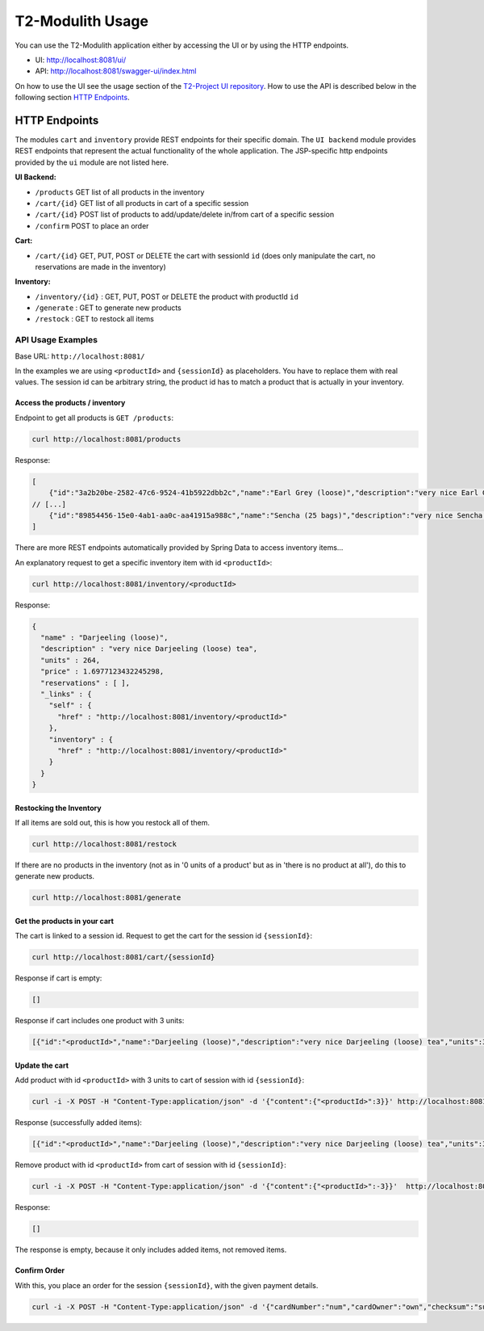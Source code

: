 ======================
T2-Modulith Usage
======================

You can use the T2-Modulith application either by accessing the UI or by using the HTTP endpoints.

* UI: http://localhost:8081/ui/
* API: http://localhost:8081/swagger-ui/index.html

On how to use the UI see the usage section of the `T2-Project UI repository <https://github.com/t2-project/ui#usage>`_.
How to use the API is described below in the following section `HTTP Endpoints <#http-endpoints>`_.

HTTP Endpoints
--------------

The modules ``cart`` and ``inventory`` provide REST endpoints for their specific domain. The ``UI backend`` module provides REST endpoints that represent the actual functionality of the whole application.
The JSP-specific http endpoints provided by the ``ui`` module are not listed here.

**UI Backend:**

* ``/products`` GET list of all products in the inventory
* ``/cart/{id}`` GET list of all products in cart of a specific session
* ``/cart/{id}`` POST list of products to add/update/delete in/from cart of a specific session
* ``/confirm`` POST to place an order

**Cart:**

* ``/cart/{id}`` GET, PUT, POST or DELETE the cart with sessionId ``id`` (does only manipulate the cart, no reservations are made in the inventory)

**Inventory:**

* ``/inventory/{id}`` : GET, PUT, POST or DELETE the product with productId ``id``
* ``/generate`` : GET to generate new products
* ``/restock`` : GET to restock all items

API Usage Examples
^^^^^^^^^^^^^^^^^^

Base URL: ``http://localhost:8081/``

In the examples we are using ``<productId>`` and ``{sessionId}`` as placeholders. You have to replace them with real values. The session id can be arbitrary string, the product id has to match a product that is actually in your inventory.

Access the products / inventory
~~~~~~~~~~~~~~~~~~~~~~~~~~~~~~~

Endpoint to get all products is ``GET /products``\ :

.. code-block:: shell

   curl http://localhost:8081/products

Response:

.. code-block:: json

   [
       {"id":"3a2b20be-2582-47c6-9524-41b5922dbb2c","name":"Earl Grey (loose)","description":"very nice Earl Grey (loose) tea","units":529,"price":2.088258409676226},
   // [...]
       {"id":"89854456-15e0-4ab1-aa0c-aa41915a988c","name":"Sencha (25 bags)","description":"very nice Sencha (25 bags) tea","units":101,"price":0.6923181656954707}
   ]

There are more REST endpoints automatically provided by Spring Data to access inventory items...

An explanatory request to get a specific inventory item with id ``<productId>``\ :

.. code-block:: shell

   curl http://localhost:8081/inventory/<productId>

Response:

.. code-block:: json

   {
     "name" : "Darjeeling (loose)",
     "description" : "very nice Darjeeling (loose) tea",
     "units" : 264,
     "price" : 1.6977123432245298,
     "reservations" : [ ],
     "_links" : {
       "self" : {
         "href" : "http://localhost:8081/inventory/<productId>"
       },
       "inventory" : {
         "href" : "http://localhost:8081/inventory/<productId>"
       }
     }
   }

Restocking the Inventory
~~~~~~~~~~~~~~~~~~~~~~~~

If all items are sold out, this is how you restock all of them.

.. code-block:: shell

   curl http://localhost:8081/restock

If there are no products in the inventory (not as in '0 units of a product' but as in 'there is no product at all'), do this to generate new products.

.. code-block:: shell

   curl http://localhost:8081/generate

Get the products in your cart
~~~~~~~~~~~~~~~~~~~~~~~~~~~~~

The cart is linked to a session id. 
Request to get the cart for the session id ``{sessionId}``\ :

.. code-block:: shell

   curl http://localhost:8081/cart/{sessionId}

Response if cart is empty:

.. code-block:: json

   []

Response if cart includes one product with 3 units:

.. code-block:: json

   [{"id":"<productId>","name":"Darjeeling (loose)","description":"very nice Darjeeling (loose) tea","units":3,"price":1.6977123432245298}]

Update the cart
~~~~~~~~~~~~~~~

Add product with id ``<productId>`` with 3 units to cart of session with id ``{sessionId}``\ :

.. code-block:: shell

   curl -i -X POST -H "Content-Type:application/json" -d '{"content":{"<productId>":3}}' http://localhost:8081/cart/{sessionId}

Response (successfully added items):

.. code-block:: json

   [{"id":"<productId>","name":"Darjeeling (loose)","description":"very nice Darjeeling (loose) tea","units":3,"price":1.6977123432245298}]

Remove product with id ``<productId>`` from cart of session with id ``{sessionId}``\ :

.. code-block:: shell

   curl -i -X POST -H "Content-Type:application/json" -d '{"content":{"<productId>":-3}}'  http://localhost:8081/cart/{sessionId}

Response:

.. code-block:: json

   []

The response is empty, because it only includes added items, not removed items.

Confirm Order
~~~~~~~~~~~~~

With this, you place an order for the session ``{sessionId}``\ , with the given payment details.

.. code-block:: shell

   curl -i -X POST -H "Content-Type:application/json" -d '{"cardNumber":"num","cardOwner":"own","checksum":"sum", "sessionId":"{sessionId}"}' http://localhost:8081/confirm
